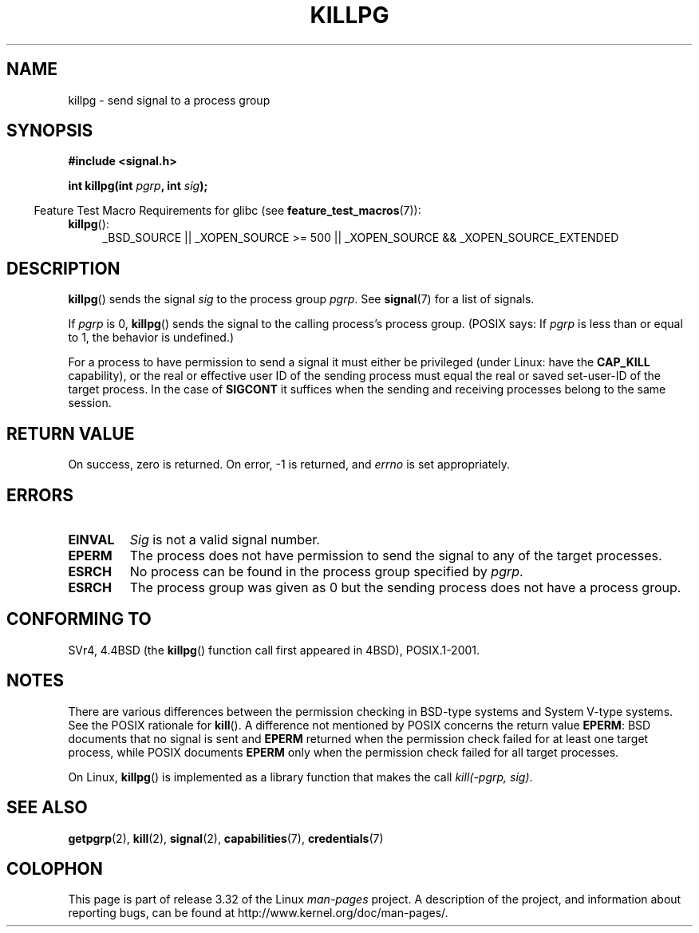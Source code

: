 .\" Copyright (c) 1980, 1991 Regents of the University of California.
.\" All rights reserved.
.\"
.\" Redistribution and use in source and binary forms, with or without
.\" modification, are permitted provided that the following conditions
.\" are met:
.\" 1. Redistributions of source code must retain the above copyright
.\"    notice, this list of conditions and the following disclaimer.
.\" 2. Redistributions in binary form must reproduce the above copyright
.\"    notice, this list of conditions and the following disclaimer in the
.\"    documentation and/or other materials provided with the distribution.
.\" 3. All advertising materials mentioning features or use of this software
.\"    must display the following acknowledgement:
.\"	This product includes software developed by the University of
.\"	California, Berkeley and its contributors.
.\" 4. Neither the name of the University nor the names of its contributors
.\"    may be used to endorse or promote products derived from this software
.\"    without specific prior written permission.
.\"
.\" THIS SOFTWARE IS PROVIDED BY THE REGENTS AND CONTRIBUTORS ``AS IS'' AND
.\" ANY EXPRESS OR IMPLIED WARRANTIES, INCLUDING, BUT NOT LIMITED TO, THE
.\" IMPLIED WARRANTIES OF MERCHANTABILITY AND FITNESS FOR A PARTICULAR PURPOSE
.\" ARE DISCLAIMED.  IN NO EVENT SHALL THE REGENTS OR CONTRIBUTORS BE LIABLE
.\" FOR ANY DIRECT, INDIRECT, INCIDENTAL, SPECIAL, EXEMPLARY, OR CONSEQUENTIAL
.\" DAMAGES (INCLUDING, BUT NOT LIMITED TO, PROCUREMENT OF SUBSTITUTE GOODS
.\" OR SERVICES; LOSS OF USE, DATA, OR PROFITS; OR BUSINESS INTERRUPTION)
.\" HOWEVER CAUSED AND ON ANY THEORY OF LIABILITY, WHETHER IN CONTRACT, STRICT
.\" LIABILITY, OR TORT (INCLUDING NEGLIGENCE OR OTHERWISE) ARISING IN ANY WAY
.\" OUT OF THE USE OF THIS SOFTWARE, EVEN IF ADVISED OF THE POSSIBILITY OF
.\" SUCH DAMAGE.
.\"
.\"     @(#)killpg.2	6.5 (Berkeley) 3/10/91
.\"
.\" Modified Fri Jul 23 21:55:01 1993 by Rik Faith <faith@cs.unc.edu>
.\" Modified Tue Oct 22 08:11:14 EDT 1996 by Eric S. Raymond <esr@thyrsus.com>
.\" Modified 2004-06-16 by Michael Kerrisk <mtk.manpages@gmail.com>
.\"     Added notes on CAP_KILL
.\" Modified 2004-06-21 by aeb
.\"
.TH KILLPG 2 2010-09-20 "Linux" "Linux Programmer's Manual"
.SH NAME
killpg \- send signal to a process group
.SH SYNOPSIS
.B #include <signal.h>
.sp
.BI "int killpg(int " pgrp ", int " sig );
.sp
.in -4n
Feature Test Macro Requirements for glibc (see
.BR feature_test_macros (7)):
.in
.sp
.ad l
.TP 4
.BR killpg ():
_BSD_SOURCE || _XOPEN_SOURCE\ >=\ 500 ||
_XOPEN_SOURCE\ &&\ _XOPEN_SOURCE_EXTENDED
.ad
.SH DESCRIPTION
.BR killpg ()
sends the signal
.I sig
to the process group
.IR pgrp .
See
.BR signal (7)
for a list of signals.

If
.I pgrp
is 0,
.BR killpg ()
sends the signal to the calling process's process group.
(POSIX says: If
.I pgrp
is less than or equal to 1, the behavior is undefined.)

For a process to have permission to send a signal
it must either be privileged (under Linux: have the
.B CAP_KILL
capability), or the real or effective
user ID of the sending process must equal the real or
saved set-user-ID of the target process.
In the case of
.B SIGCONT
it suffices when the sending and receiving
processes belong to the same session.
.SH "RETURN VALUE"
On success, zero is returned.
On error, \-1 is returned, and
.I errno
is set appropriately.
.SH ERRORS
.TP
.B EINVAL
.I Sig
is not a valid signal number.
.TP
.B EPERM
The process does not have permission to send the signal
to any of the target processes.
.TP
.B ESRCH
No process can be found in the process group specified by
.IR pgrp .
.TP
.B ESRCH
The process group was given as 0 but the sending process does not
have a process group.
.SH "CONFORMING TO"
SVr4, 4.4BSD (the
.BR killpg ()
function call first appeared in 4BSD), POSIX.1-2001.
.SH NOTES
There are various differences between the permission checking
in BSD-type systems and System V-type systems.
See the POSIX rationale for
.BR kill ().
A difference not mentioned by POSIX concerns the return
value
.BR EPERM :
BSD documents that no signal is sent and
.B EPERM
returned when the permission check failed for at least one target process,
while POSIX documents
.B EPERM
only when the permission check failed for all target processes.

On Linux,
.BR killpg ()
is implemented as a library function that makes the call
.IR "kill(-pgrp,\ sig)" .
.SH "SEE ALSO"
.BR getpgrp (2),
.BR kill (2),
.BR signal (2),
.BR capabilities (7),
.BR credentials (7)
.SH COLOPHON
This page is part of release 3.32 of the Linux
.I man-pages
project.
A description of the project,
and information about reporting bugs,
can be found at
http://www.kernel.org/doc/man-pages/.
